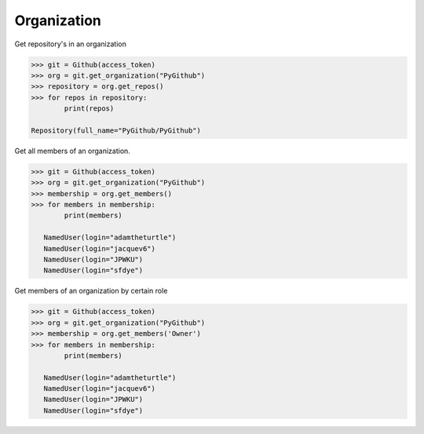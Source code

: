 
Organization
==========

Get repository's in an organization

.. code-block:: python

	>>> git = Github(access_token)
	>>> org = git.get_organization("PyGithub")
	>>> repository = org.get_repos()
	>>> for repos in repository:
		print(repos)

	Repository(full_name="PyGithub/PyGithub")


Get all members of an organization. 


.. code-block:: python
	
	>>> git = Github(access_token)
	>>> org = git.get_organization("PyGithub")
	>>> membership = org.get_members()
	>>> for members in membership:
		print(members)
		
	   NamedUser(login="adamtheturtle")
	   NamedUser(login="jacquev6")
	   NamedUser(login="JPWKU")
           NamedUser(login="sfdye")


Get members of an organization by certain role

.. code-block:: python
	
	>>> git = Github(access_token)
	>>> org = git.get_organization("PyGithub")
	>>> membership = org.get_members('Owner')
	>>> for members in membership:
		print(members)
	
	   NamedUser(login="adamtheturtle")
	   NamedUser(login="jacquev6")
	   NamedUser(login="JPWKU")
           NamedUser(login="sfdye")
